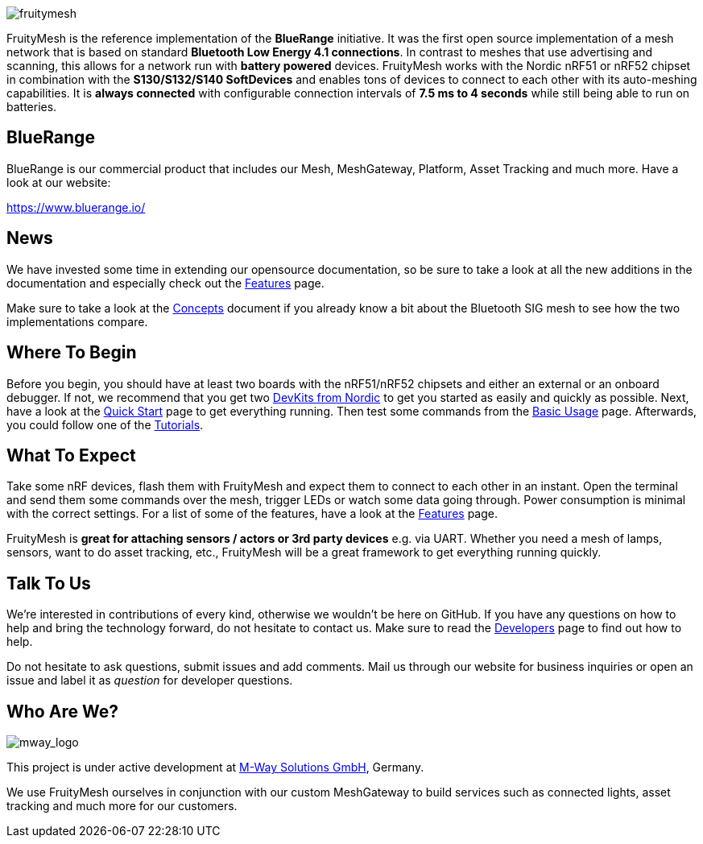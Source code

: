 ifndef::imagesdir[:imagesdir: ../assets/images]
image:logo.png[fruitymesh]

FruityMesh is the reference implementation of the **BlueRange** initiative. It was the first open source implementation of a mesh network that is based on standard *Bluetooth Low Energy 4.1 connections*. In contrast to meshes that use advertising and scanning, this allows for a network run with *battery powered* devices. FruityMesh works with the Nordic nRF51 or nRF52 chipset in combination with the *S130/S132/S140 SoftDevices* and enables tons of devices to connect to each other with its auto-meshing capabilities. It is *always connected* with configurable connection intervals of *7.5 ms to 4 seconds* while still being able to run on batteries.

== BlueRange
BlueRange is our commercial product that includes our Mesh, MeshGateway, Platform, Asset Tracking and much more. Have a look at our website:

https://www.bluerange.io/

== News
We have invested some time in extending our opensource documentation, so be sure to take a look at all the new additions in the documentation and especially check out the xref:Features.adoc[Features] page.

Make sure to take a look at the xref:Concepts.adoc[Concepts] document if you already know a bit about the Bluetooth SIG mesh to see how the two implementations compare.

== Where To Begin
Before you begin, you should have at least two boards with the nRF51/nRF52 chipsets and either an external or an onboard debugger. If not, we recommend that you get two https://www.nordicsemi.com/Software-and-Tools/Development-Kits[DevKits from Nordic] to get you started as easily and quickly as possible. Next, have a look at the xref:Quick-Start.adoc[Quick Start] page to get everything running. Then test some commands from the xref:BasicUsage.adoc[Basic Usage] page. Afterwards, you could follow one of the xref:Tutorials.adoc[Tutorials].

== What To Expect
Take some nRF devices, flash them with FruityMesh and expect them to connect to each other in an instant. Open the terminal and send them some commands over the mesh, trigger LEDs or watch some data going through. Power consumption is minimal with the correct settings. For a list of some of the features, have a look at the xref:Features.adoc[Features] page.

FruityMesh is **great for attaching sensors / actors or 3rd party devices** e.g. via UART. Whether you need a mesh of lamps, sensors, want to do asset tracking, etc., FruityMesh will be a great framework to get everything running quickly.

== Talk To Us
We’re interested in contributions of every kind, otherwise we wouldn’t be here on GitHub. If you have any questions on how to help and bring the technology forward, do not hesitate to contact us. Make sure to read the xref:Developers.adoc[Developers] page to find out how to help.

Do not hesitate to ask questions, submit issues and add comments. Mail us through our website for business inquiries or open an issue and label it as _question_ for developer questions.

== Who Are We?
image:mway.png[mway_logo]

This project is under active development at xref:http://www.mwaysolutions.com/[M-Way Solutions GmbH], Germany.

We use FruityMesh ourselves in conjunction with our custom MeshGateway to build services such as connected lights, asset tracking and much more for our customers.
